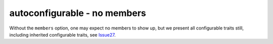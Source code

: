 autoconfigurable - no members
=============================

Without the ``members`` option, one may expect no members to show up, but we
present all configurable traits still, including inherited configurable traits,
see `Issue27`_.

.. _Issue27: https://github.com/jupyterhub/autodoc-traits/issues/27

.. autoconfigurable:: sample_module.SampleConfigurableSubclass
   :noindex:
